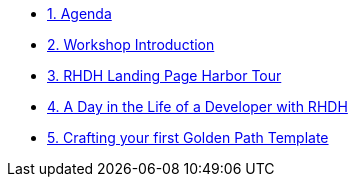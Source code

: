 * xref:00-agenda.adoc[1. Agenda]

* xref:01-introduction.adoc[2. Workshop Introduction]

* xref:02-rhdh_harbor_tour.adoc[3. RHDH Landing Page Harbor Tour]

* xref:03-golden_path_templates.adoc[4. A Day in the Life of a Developer with RHDH]

* xref:04-bonus_lab.adoc[5. Crafting your first Golden Path Template]
